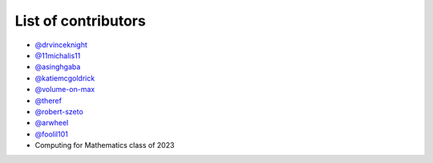 List of contributors
--------------------

- `@drvinceknight <https://github.com/drvinceknight>`_
- `@11michalis11 <https://github.com/11michalis11>`_
- `@asinghgaba <https://github.com/asinghgaba>`_
- `@katiemcgoldrick <https://github.com/katiemcgoldrick>`_
- `@volume-on-max <https://github.com/volume-on-max>`_
- `@theref <https://github.com/theref>`_
- `@robert-szeto <https://github.com/robert-szeto>`_
- `@arwheel <https://github.com/arwheel>`_
- `@foolil101 <https://github.com/foolil101>`_
- Computing for Mathematics class of 2023
